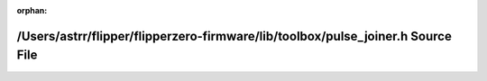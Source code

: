 .. meta::80d9e6fdf8937cb64be33b784573328413fff4c643bfddce452a5417ff630b05426c1c5ef11d0ff872aa92a5bad0b490955633f5e9e8886c58619d4c9f2720d7

:orphan:

.. title:: Flipper Zero Firmware: /Users/astrr/flipper/flipperzero-firmware/lib/toolbox/pulse_joiner.h Source File

/Users/astrr/flipper/flipperzero-firmware/lib/toolbox/pulse\_joiner.h Source File
=================================================================================

.. container:: doxygen-content

   
   .. raw:: html
     :file: pulse__joiner_8h_source.html
